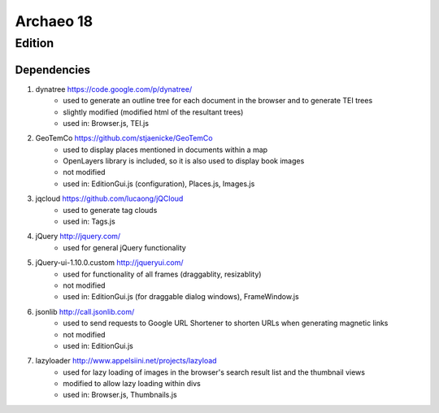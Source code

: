 Archaeo 18
==========

Edition
#######

Dependencies
------------

1. dynatree https://code.google.com/p/dynatree/
	- used to generate an outline tree for each document in the browser and to generate TEI trees
	- slightly modified (modified html of the resultant trees)
	- used in: Browser.js, TEI.js

2. GeoTemCo https://github.com/stjaenicke/GeoTemCo
	- used to display places mentioned in documents within a map
	- OpenLayers library is included, so it is also used to display book images
	- not modified
	- used in: EditionGui.js (configuration), Places.js, Images.js

3. jqcloud https://github.com/lucaong/jQCloud
	- used to generate tag clouds
	- used in: Tags.js

4. jQuery http://jquery.com/
	- used for general jQuery functionality

5. jQuery-ui-1.10.0.custom http://jqueryui.com/
	- used for functionality of all frames (draggablity, resizablity)
	- not modified
	- used in: EditionGui.js (for draggable dialog windows), FrameWindow.js

6. jsonlib http://call.jsonlib.com/
	- used to send requests to Google URL Shortener to shorten URLs when generating magnetic links
	- not modified
	- used in: EditionGui.js

7. lazyloader http://www.appelsiini.net/projects/lazyload
	- used for lazy loading of images in the browser's search result list and the thumbnail views
	- modified to allow lazy loading within divs
	- used in: Browser.js, Thumbnails.js